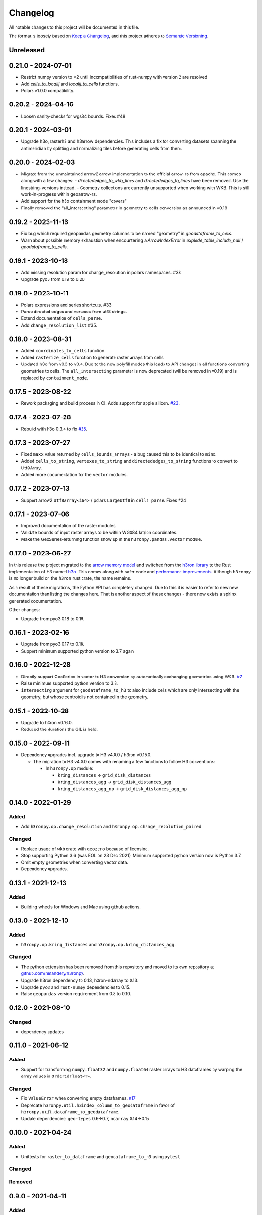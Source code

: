 Changelog
=========

All notable changes to this project will be documented in this file.

The format is loosely based on `Keep a
Changelog <https://keepachangelog.com/en/1.0.0/>`__, and this project
adheres to `Semantic
Versioning <https://semver.org/spec/v2.0.0.html>`__.


Unreleased
----------

0.21.0 - 2024-07-01
-------------------

- Restrict numpy version to <2 until incompatibilities of rust-numpy with version 2 are resolved
- Add `cells_to_localij` and `localij_to_cells` functions.
- Polars v1.0.0 compatibility.

0.20.2 - 2024-04-16
-------------------

- Loosen sanity-checks for wgs84 bounds. Fixes #48

0.20.1 - 2024-03-01
-------------------

- Upgrade h3o, rasterh3 and h3arrow dependencies. This includes a fix for converting datasets spanning the antimeridian
  by splitting and normalizing tiles before generating cells from them.

0.20.0 - 2024-02-03
-------------------

- Migrate from the unmaintained arrow2 arrow implementation to the official arrow-rs from apache. This comes along
  with a few changes:
  - `directededges_to_wkb_lines` and `directededges_to_lines` have been removed. Use the linestring-versions instead.
  - Geometry collections are currently unsupported when working with WKB. This is still work-in-progress within geoarrow-rs.
- Add support for the h3o containment mode "covers"
- Finally removed the "all_intersecting" parameter in geometry to cells conversion as announced in v0.18

0.19.2 - 2023-11-16
-------------------

- Fix bug which required geopandas geometry columns to be named "geometry" in `geodataframe_to_cells`.
- Warn about possible memory exhaustion when encountering a `ArrowIndexError` in
  `explode_table_include_null` / `geodataframe_to_cells`.

0.19.1 - 2023-10-18
-------------------

- Add missing resolution param for change_resolution in polars namespaces. #38
- Upgrade pyo3 from 0.19 to 0.20

0.19.0 - 2023-10-11
-------------------

- Polars expressions and series shortcuts. #33
- Parse directed edges and vertexes from utf8 strings.
- Extend documentation of ``cells_parse``.
- Add ``change_resolution_list`` #35.

0.18.0 - 2023-08-31
-------------------

- Added ``coordinates_to_cells`` function.
- Added ``rasterize_cells`` function to generate raster arrays from cells.
- Updated h3o from v0.3 to v0.4. Due to the new polyfill modes this leads to API changes in all functions converting
  geometries to cells. The ``all_intersecting`` parameter is now deprecated (will be removed in v0.19) and is replaced
  by ``containment_mode``.

0.17.5 - 2023-08-22
-------------------

- Rework packaging and build process in CI. Adds support for apple silicon. `#23 <https://github.com/nmandery/h3ronpy/issues/23>`_.

0.17.4 - 2023-07-28
-------------------

- Rebuild with h3o 0.3.4 to fix `#25 <https://github.com/nmandery/h3ronpy/issues/25>`_.

0.17.3 - 2023-07-27
-------------------

- Fixed ``maxx`` value returned by ``cells_bounds_arrays`` - a bug caused this to be identical to ``minx``.
- Added ``cells_to_string``, ``vertexes_to_string`` and ``directededges_to_string`` functions to convert to Utf8Array.
- Added more documentation for the ``vector`` modules.

0.17.2 - 2023-07-13
-------------------

- Support arrow2 ``Utf8Array<i64>`` / polars ``LargeUtf8`` in ``cells_parse``. Fixes #24

0.17.1 - 2023-07-06
-------------------

- Improved documentation of the raster modules.
- Validate bounds of input raster arrays to be within WGS84 lat/lon coordinates.
- Make the GeoSeries-returning function show up in the ``h3ronpy.pandas.vector`` module.


0.17.0 - 2023-06-27
-------------------

In this release the project migrated to the `arrow memory model <https://arrow.apache.org/>`_ and switched
from the `h3ron library <https://github.com/nmandery/h3ron>`_ to the Rust implementation of H3 named `h3o <https://github.com/HydroniumLabs/h3o>`_.
This comes along with safer code and `performance improvements <https://github.com/nmandery/rasterh3/issues/1>`_. Although ``h3ronpy`` is no longer
build on the ``h3ron`` rust crate, the name remains.

As a result of these migrations, the Python API has completely changed. Due to this it is easier to refer to new
new documentation than listing the changes here. That is another aspect of these changes - there now exists a sphinx generated
documentation.

Other changes:

-  Upgrade from pyo3 0.18 to 0.19.

0.16.1 - 2023-02-16
-------------------

-  Upgrade from pyo3 0.17 to 0.18.
-  Support minimum supported python version to 3.7 again

0.16.0 - 2022-12-28
--------------------

-  Directly support GeoSeries in vector to H3 conversion by
   automatically exchanging geometries using WKB.
   `#7 <https://github.com/nmandery/h3ronpy/pull/7>`__
-  Raise minimum supported python version to 3.8.
-  ``intersecting`` argument for ``geodataframe_to_h3`` to also include
   cells which are only intersecting with the geometry, but whose
   centroid is not contained in the geometry.

0.15.1 - 2022-10-28
-------------------

-  Upgrade to h3ron v0.16.0.
-  Reduced the durations the GIL is held.

0.15.0 - 2022-09-11
-------------------

-  Dependency upgrades incl. upgrade to H3 v4.0.0 / h3ron v0.15.0.

   -  The migration to H3 v4.0.0 comes with renaming a few functions to
      follow H3 conventions:

      -  In ``h3ronpy.op`` module:

         -  ``kring_distances`` -> ``grid_disk_distances``
         -  ``kring_distances_agg`` -> ``grid_disk_distances_agg``
         -  ``kring_distances_agg_np`` -> ``grid_disk_distances_agg_np``

0.14.0 - 2022-01-29
-------------------

Added
~~~~~

-  Add ``h3ronpy.op.change_resolution`` and
   ``h3ronpy.op.change_resolution_paired``

Changed
~~~~~~~

-  Replace usage of ``wkb`` crate with ``geozero`` because of licensing.
-  Stop supporting Python 3.6 (was EOL on 23 Dec 2021). Minimum
   supported python version now is Python 3.7.
-  Omit empty geometries when converting vector data.
-  Dependency upgrades.

0.13.1 - 2021-12-13
-------------------

.. _added-1:

Added
~~~~~

-  Building wheels for Windows and Mac using github actions.

0.13.0 - 2021-12-10
-------------------

.. _added-2:

Added
~~~~~

-  ``h3ronpy.op.kring_distances`` and
   ``h3ronpy.op.kring_distances_agg``.

.. _changed-1:

Changed
~~~~~~~

-  The python extension has been removed from this repository and moved
   to its own repository at
   `github.com/nmandery/h3ronpy <https://github.com/nmandery/h3ronpy>`__.
-  Upgrade h3ron dependency to 0.13, h3ron-ndarray to 0.13.
-  Upgrade ``pyo3`` and ``rust-numpy`` dependencies to 0.15.
-  Raise ``geopandas`` version requirement from 0.8 to 0.10.

0.12.0 - 2021-08-10
-------------------

.. _changed-2:

Changed
~~~~~~~

-  dependency updates

0.11.0 - 2021-06-12
-------------------

.. _added-3:

Added
~~~~~

-  Support for transforming ``numpy.float32`` and ``numpy.float64``
   raster arrays to H3 dataframes by warping the array values in
   ``OrderedFloat<T>``.

.. _changed-3:

Changed
~~~~~~~

-  Fix ``ValueError`` when converting empty dataframes.
   `#17 <https://github.com/nmandery/h3ron/issues/17>`__
-  Deprecate ``h3ronpy.util.h3index_column_to_geodataframe`` in favor of
   ``h3ronpy.util.dataframe_to_geodataframe``.
-  Update dependencies: ``geo-types`` 0.6->0.7, ``ndarray`` 0.14->0.15


0.10.0 - 2021-04-24
-------------------

.. _added-4:

Added
~~~~~

-  Unittests for ``raster_to_dataframe`` and ``geodataframe_to_h3``
   using ``pytest``

.. _changed-4:

Changed
~~~~~~~

Removed
~~~~~~~

0.9.0 - 2021-04-11
------------------

.. _added-5:

Added
~~~~~

-  Integration with geopandas ``GeoDataFrame`` to convert the contained
   geometries to H3.
-  Update of ``maturin`` to 0.10.2

.. _changed-5:

Changed
~~~~~~~

-  Simplified API of raster integration.

Earlier versions
----------------

The changes done in earlier versions where not documented in this
changelog and can only be reconstructed from the commits in git.
